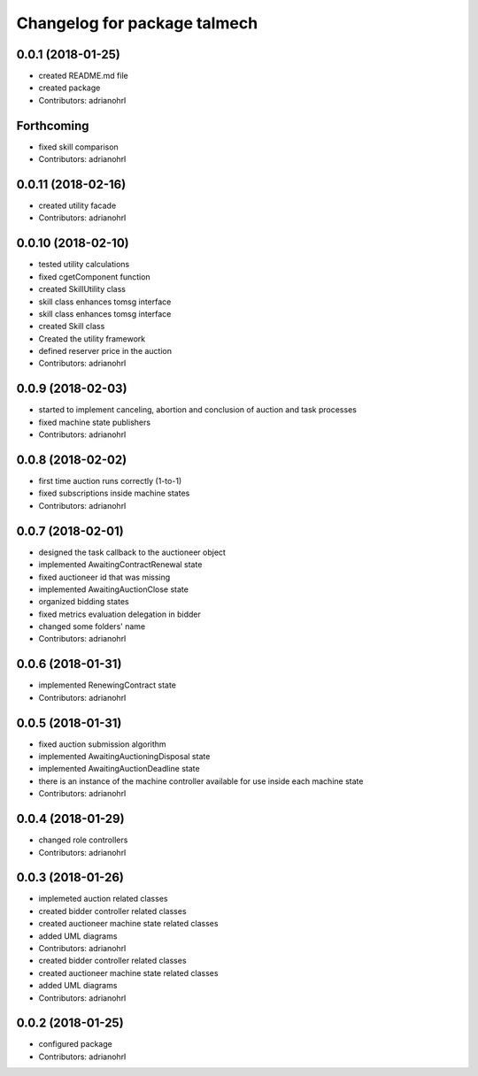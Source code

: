 ^^^^^^^^^^^^^^^^^^^^^^^^^^^^^
Changelog for package talmech
^^^^^^^^^^^^^^^^^^^^^^^^^^^^^

0.0.1 (2018-01-25)
------------------
* created README.md file
* created package
* Contributors: adrianohrl

Forthcoming
-----------
* fixed skill comparison
* Contributors: adrianohrl

0.0.11 (2018-02-16)
-------------------
* created utility facade
* Contributors: adrianohrl

0.0.10 (2018-02-10)
-------------------
* tested utility calculations
* fixed cgetComponent function
* created SkillUtility class
* skill class enhances tomsg interface
* skill class enhances tomsg interface
* created Skill class
* Created the utility framework
* defined reserver price in the auction
* Contributors: adrianohrl

0.0.9 (2018-02-03)
------------------
* started to implement canceling, abortion and conclusion of auction and task processes
* fixed machine state publishers
* Contributors: adrianohrl

0.0.8 (2018-02-02)
------------------
* first time auction runs correctly (1-to-1)
* fixed subscriptions inside machine states
* Contributors: adrianohrl

0.0.7 (2018-02-01)
------------------
* designed the task callback to the auctioneer object
* implemented AwaitingContractRenewal state
* fixed auctioneer id that was missing
* implemented AwaitingAuctionClose state
* organized bidding states
* fixed metrics evaluation delegation in bidder
* changed some folders' name
* Contributors: adrianohrl

0.0.6 (2018-01-31)
------------------
* implemented RenewingContract state
* Contributors: adrianohrl

0.0.5 (2018-01-31)
------------------
* fixed auction submission algorithm
* implemented AwaitingAuctioningDisposal state
* implemented AwaitingAuctionDeadline state
* there is an instance of the machine controller available for use inside each machine state
* Contributors: adrianohrl

0.0.4 (2018-01-29)
------------------
* changed role controllers
* Contributors: adrianohrl

0.0.3 (2018-01-26)
------------------
* implemeted auction related classes
* created bidder controller related classes
* created auctioneer machine state related classes
* added UML diagrams
* Contributors: adrianohrl

* created bidder controller related classes
* created auctioneer machine state related classes
* added UML diagrams
* Contributors: adrianohrl

0.0.2 (2018-01-25)
------------------
* configured package
* Contributors: adrianohrl
